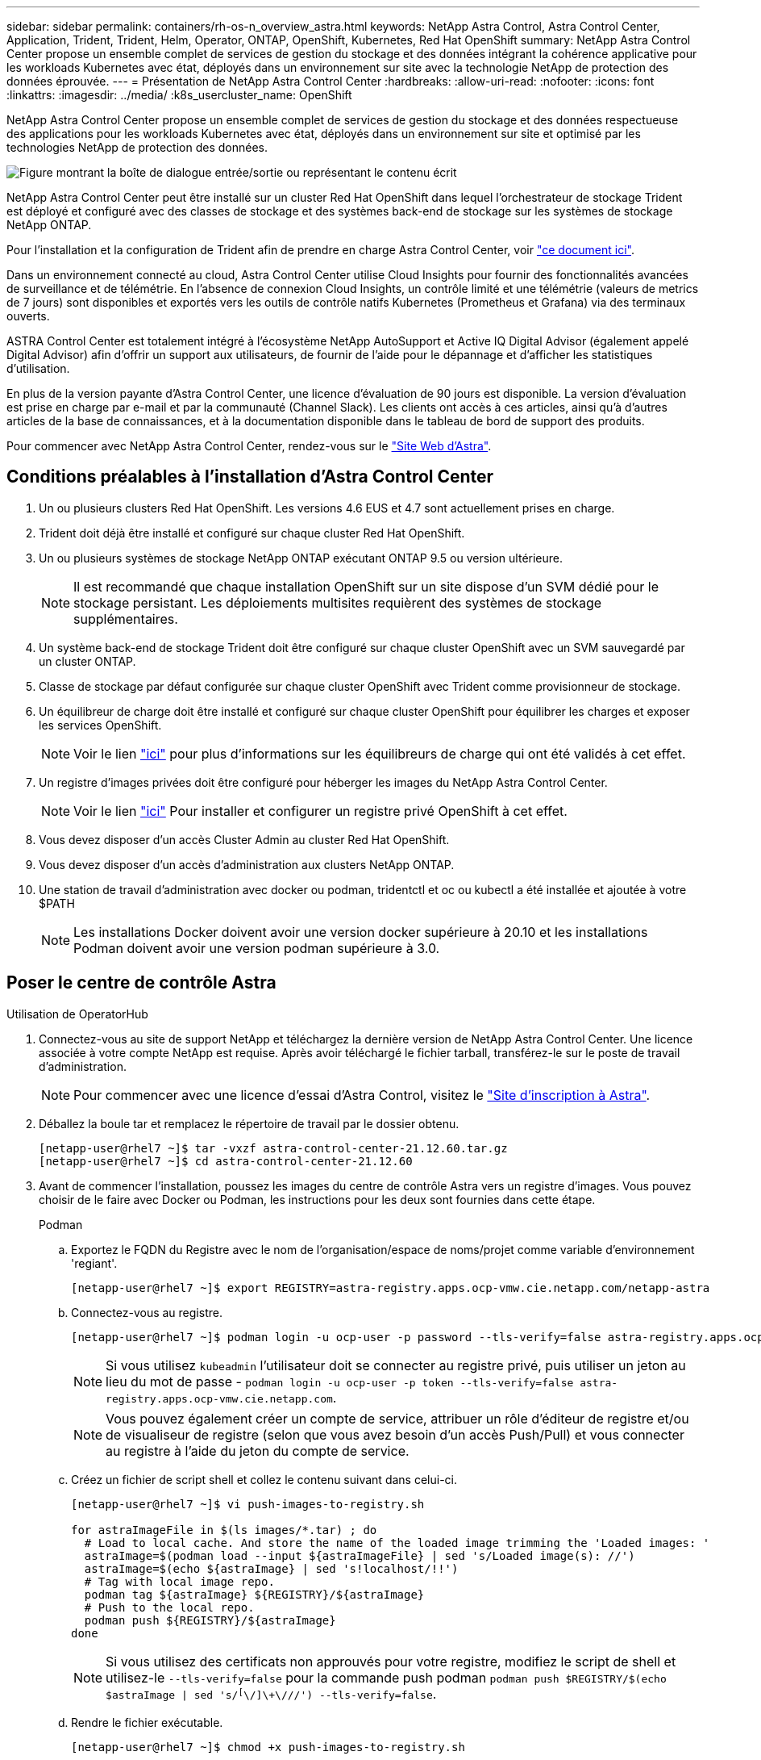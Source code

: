 ---
sidebar: sidebar 
permalink: containers/rh-os-n_overview_astra.html 
keywords: NetApp Astra Control, Astra Control Center, Application, Trident, Trident, Helm, Operator, ONTAP, OpenShift, Kubernetes, Red Hat OpenShift 
summary: NetApp Astra Control Center propose un ensemble complet de services de gestion du stockage et des données intégrant la cohérence applicative pour les workloads Kubernetes avec état, déployés dans un environnement sur site avec la technologie NetApp de protection des données éprouvée. 
---
= Présentation de NetApp Astra Control Center
:hardbreaks:
:allow-uri-read: 
:nofooter: 
:icons: font
:linkattrs: 
:imagesdir: ../media/
:k8s_usercluster_name: OpenShift


[role="lead"]
NetApp Astra Control Center propose un ensemble complet de services de gestion du stockage et des données respectueuse des applications pour les workloads Kubernetes avec état, déployés dans un environnement sur site et optimisé par les technologies NetApp de protection des données.

image:redhat_openshift_image44.png["Figure montrant la boîte de dialogue entrée/sortie ou représentant le contenu écrit"]

NetApp Astra Control Center peut être installé sur un cluster Red Hat OpenShift dans lequel l'orchestrateur de stockage Trident est déployé et configuré avec des classes de stockage et des systèmes back-end de stockage sur les systèmes de stockage NetApp ONTAP.

Pour l'installation et la configuration de Trident afin de prendre en charge Astra Control Center, voir link:rh-os-n_overview_trident.html["ce document ici"^].

Dans un environnement connecté au cloud, Astra Control Center utilise Cloud Insights pour fournir des fonctionnalités avancées de surveillance et de télémétrie. En l'absence de connexion Cloud Insights, un contrôle limité et une télémétrie (valeurs de metrics de 7 jours) sont disponibles et exportés vers les outils de contrôle natifs Kubernetes (Prometheus et Grafana) via des terminaux ouverts.

ASTRA Control Center est totalement intégré à l'écosystème NetApp AutoSupport et Active IQ Digital Advisor (également appelé Digital Advisor) afin d'offrir un support aux utilisateurs, de fournir de l'aide pour le dépannage et d'afficher les statistiques d'utilisation.

En plus de la version payante d'Astra Control Center, une licence d'évaluation de 90 jours est disponible. La version d'évaluation est prise en charge par e-mail et par la communauté (Channel Slack). Les clients ont accès à ces articles, ainsi qu'à d'autres articles de la base de connaissances, et à la documentation disponible dans le tableau de bord de support des produits.

Pour commencer avec NetApp Astra Control Center, rendez-vous sur le link:https://cloud.netapp.com/astra["Site Web d'Astra"^].



== Conditions préalables à l'installation d'Astra Control Center

. Un ou plusieurs clusters Red Hat OpenShift. Les versions 4.6 EUS et 4.7 sont actuellement prises en charge.
. Trident doit déjà être installé et configuré sur chaque cluster Red Hat OpenShift.
. Un ou plusieurs systèmes de stockage NetApp ONTAP exécutant ONTAP 9.5 ou version ultérieure.
+

NOTE: Il est recommandé que chaque installation OpenShift sur un site dispose d'un SVM dédié pour le stockage persistant. Les déploiements multisites requièrent des systèmes de stockage supplémentaires.

. Un système back-end de stockage Trident doit être configuré sur chaque cluster OpenShift avec un SVM sauvegardé par un cluster ONTAP.
. Classe de stockage par défaut configurée sur chaque cluster OpenShift avec Trident comme provisionneur de stockage.
. Un équilibreur de charge doit être installé et configuré sur chaque cluster OpenShift pour équilibrer les charges et exposer les services OpenShift.
+

NOTE: Voir le lien link:rh-os-n_load_balancers.html["ici"] pour plus d'informations sur les équilibreurs de charge qui ont été validés à cet effet.

. Un registre d'images privées doit être configuré pour héberger les images du NetApp Astra Control Center.
+

NOTE: Voir le lien link:rh-os-n_private_registry.html["ici"] Pour installer et configurer un registre privé OpenShift à cet effet.

. Vous devez disposer d'un accès Cluster Admin au cluster Red Hat OpenShift.
. Vous devez disposer d'un accès d'administration aux clusters NetApp ONTAP.
. Une station de travail d'administration avec docker ou podman, tridentctl et oc ou kubectl a été installée et ajoutée à votre $PATH
+

NOTE: Les installations Docker doivent avoir une version docker supérieure à 20.10 et les installations Podman doivent avoir une version podman supérieure à 3.0.





== Poser le centre de contrôle Astra

[role="tabbed-block"]
====
.Utilisation de OperatorHub
--
. Connectez-vous au site de support NetApp et téléchargez la dernière version de NetApp Astra Control Center. Une licence associée à votre compte NetApp est requise. Après avoir téléchargé le fichier tarball, transférez-le sur le poste de travail d'administration.
+

NOTE: Pour commencer avec une licence d'essai d'Astra Control, visitez le https://cloud.netapp.com/astra-register["Site d'inscription à Astra"^].

. Déballez la boule tar et remplacez le répertoire de travail par le dossier obtenu.
+
[listing]
----
[netapp-user@rhel7 ~]$ tar -vxzf astra-control-center-21.12.60.tar.gz
[netapp-user@rhel7 ~]$ cd astra-control-center-21.12.60
----
. Avant de commencer l'installation, poussez les images du centre de contrôle Astra vers un registre d'images. Vous pouvez choisir de le faire avec Docker ou Podman, les instructions pour les deux sont fournies dans cette étape.
+
[]
=====
.Podman
.. Exportez le FQDN du Registre avec le nom de l'organisation/espace de noms/projet comme variable d'environnement 'regiant'.
+
[listing]
----
[netapp-user@rhel7 ~]$ export REGISTRY=astra-registry.apps.ocp-vmw.cie.netapp.com/netapp-astra
----
.. Connectez-vous au registre.
+
[listing]
----
[netapp-user@rhel7 ~]$ podman login -u ocp-user -p password --tls-verify=false astra-registry.apps.ocp-vmw.cie.netapp.com
----
+

NOTE: Si vous utilisez `kubeadmin` l'utilisateur doit se connecter au registre privé, puis utiliser un jeton au lieu du mot de passe - `podman login -u ocp-user -p token --tls-verify=false astra-registry.apps.ocp-vmw.cie.netapp.com`.

+

NOTE: Vous pouvez également créer un compte de service, attribuer un rôle d'éditeur de registre et/ou de visualiseur de registre (selon que vous avez besoin d'un accès Push/Pull) et vous connecter au registre à l'aide du jeton du compte de service.

.. Créez un fichier de script shell et collez le contenu suivant dans celui-ci.
+
[listing]
----
[netapp-user@rhel7 ~]$ vi push-images-to-registry.sh

for astraImageFile in $(ls images/*.tar) ; do
  # Load to local cache. And store the name of the loaded image trimming the 'Loaded images: '
  astraImage=$(podman load --input ${astraImageFile} | sed 's/Loaded image(s): //')
  astraImage=$(echo ${astraImage} | sed 's!localhost/!!')
  # Tag with local image repo.
  podman tag ${astraImage} ${REGISTRY}/${astraImage}
  # Push to the local repo.
  podman push ${REGISTRY}/${astraImage}
done
----
+

NOTE: Si vous utilisez des certificats non approuvés pour votre registre, modifiez le script de shell et utilisez-le `--tls-verify=false` pour la commande push podman `podman push $REGISTRY/$(echo $astraImage | sed 's/^[^\/]\+\///') --tls-verify=false`.

.. Rendre le fichier exécutable.
+
[listing]
----
[netapp-user@rhel7 ~]$ chmod +x push-images-to-registry.sh
----
.. Exécutez le script de shell.
+
[listing]
----
[netapp-user@rhel7 ~]$ ./push-images-to-registry.sh
----


=====
+
[]
=====
.Docker
.. Exportez le FQDN du Registre avec le nom de l'organisation/espace de noms/projet comme variable d'environnement 'regiant'.
+
[listing]
----
[netapp-user@rhel7 ~]$ export REGISTRY=astra-registry.apps.ocp-vmw.cie.netapp.com/netapp-astra
----
.. Connectez-vous au registre.
+
[listing]
----
[netapp-user@rhel7 ~]$ docker login -u ocp-user -p password astra-registry.apps.ocp-vmw.cie.netapp.com
----
+

NOTE: Si vous utilisez `kubeadmin` l'utilisateur doit se connecter au registre privé, puis utiliser un jeton au lieu du mot de passe - `docker login -u ocp-user -p token astra-registry.apps.ocp-vmw.cie.netapp.com`.

+

NOTE: Vous pouvez également créer un compte de service, attribuer un rôle d'éditeur de registre et/ou de visualiseur de registre (selon que vous avez besoin d'un accès Push/Pull) et vous connecter au registre à l'aide du jeton du compte de service.

.. Créez un fichier de script shell et collez le contenu suivant dans celui-ci.
+
[listing]
----
[netapp-user@rhel7 ~]$ vi push-images-to-registry.sh

for astraImageFile in $(ls images/*.tar) ; do
  # Load to local cache. And store the name of the loaded image trimming the 'Loaded images: '
  astraImage=$(docker load --input ${astraImageFile} | sed 's/Loaded image: //')
  astraImage=$(echo ${astraImage} | sed 's!localhost/!!')
  # Tag with local image repo.
  docker tag ${astraImage} ${REGISTRY}/${astraImage}
  # Push to the local repo.
  docker push ${REGISTRY}/${astraImage}
done
----
.. Rendre le fichier exécutable.
+
[listing]
----
[netapp-user@rhel7 ~]$ chmod +x push-images-to-registry.sh
----
.. Exécutez le script de shell.
+
[listing]
----
[netapp-user@rhel7 ~]$ ./push-images-to-registry.sh
----


=====


. Lorsque vous utilisez des registres d'images privés qui ne sont pas de confiance publique, chargez les certificats TLS du registre d'images sur les nœuds OpenShift. Pour ce faire, créez une config map dans l'espace de noms openshift-config à l'aide des certificats TLS et installez-la sur la configuration d'images du cluster pour que le certificat soit fiable.
+
[listing]
----
[netapp-user@rhel7 ~]$ oc create configmap default-ingress-ca -n openshift-config --from-file=astra-registry.apps.ocp-vmw.cie.netapp.com=tls.crt

[netapp-user@rhel7 ~]$ oc patch image.config.openshift.io/cluster --patch '{"spec":{"additionalTrustedCA":{"name":"default-ingress-ca"}}}' --type=merge
----
+

NOTE: Si vous utilisez un registre interne OpenShift avec des certificats TLS par défaut de l'opérateur d'entrée portant une route, vous devez suivre l'étape précédente pour corriger le nom d'hôte de la route. Pour extraire les certificats de l'opérateur Ingress, vous pouvez utiliser la commande `oc extract secret/router-ca --keys=tls.crt -n openshift-ingress-operator`.

. Créer un espace de noms `netapp-acc-operator` Pour Astra Control Center.
+
[listing]
----
[netapp-user@rhel7 ~]$ oc create ns netapp-acc-operator

namespace/netapp-acc-operator created
----
. Créez un secret avec des informations d'identification pour vous connecter au registre d'images dans `netapp-acc-operator` espace de noms.
+
[listing]
----
[netapp-user@rhel7 ~]$ oc create secret docker-registry astra-registry-cred --docker-server=astra-registry.apps.ocp-vmw.cie.netapp.com --docker-username=ocp-user --docker-password=password -n netapp-acc-operator

secret/astra-registry-cred created
----
. Connectez-vous à la console IUG de Red Hat OpenShift avec un accès cluster-admin.
. Sélectionnez Administrateur dans la liste déroulante perspective.
. Accédez à Operators > OperatorHub et recherchez Astra.
+
image:redhat_openshift_image45.jpg["OpenShift Operator Hub"]

. Sélectionnez `netapp-acc-operator` mosaïque et clic `Install`.
+
image:redhat_openshift_image123.jpg["Carreau de l'opérateur ACC"]

. Sur l'écran installer l'opérateur, acceptez tous les paramètres par défaut et cliquez sur `Install`.
+
image:redhat_openshift_image124.jpg["Détails de l'utilisateur ACC"]

. Attendre la fin de l'installation par l'opérateur.
+
image:redhat_openshift_image125.jpg["L'opérateur ACC attend la pose"]

. Une fois l'installation de l'opérateur réussie, cliquez sur `View Operator`.
+
image:redhat_openshift_image126.jpg["Installation de l'ACC terminée"]

. Cliquez ensuite sur `Create Instance` Dans la mosaïque Astra Control Center du conducteur.
+
image:redhat_openshift_image127.jpg["Créer une instance ACC"]

. Remplissez le `Create AstraControlCenter` et cliquez sur `Create`.
+
.. Vous pouvez modifier le nom de l'instance du Centre de contrôle Astra.
.. Vous pouvez éventuellement activer ou désactiver Auto support. Il est recommandé de conserver la fonctionnalité Auto support.
.. Saisissez le nom de domaine complet pour Astra Control Center.
.. Accédez à la version du Centre de contrôle Astra ; la dernière est affichée par défaut.
.. Entrez un nom de compte pour le centre de contrôle Astra et des détails d'administrateur tels que le prénom, le nom et l'adresse e-mail.
.. Entrez la règle de récupération du volume. La valeur par défaut est conservation.
.. Dans le Registre d'images, entrez le FQDN de votre registre ainsi que le nom d'organisation tel qu'il a été donné lors de l'envoi des images au Registre (dans cet exemple, `astra-registry.apps.ocp-vmw.cie.netapp.com/netapp-astra`)
.. Si vous utilisez un registre qui nécessite une authentification, entrez le nom secret dans la section Registre d'images.
.. Configurez les options d'échelle pour les limites de ressources Astra Control Center.
.. Entrez le nom de la classe de stockage si vous souhaitez placer des ESV sur une classe de stockage non-défaut.
.. Définissez les préférences de gestion de CRD.
+
image:redhat_openshift_image128.jpg["Créer une instance ACC"]

+
image:redhat_openshift_image129.jpg["Créer une instance ACC"]





--
.Automatisation [Ansible]
--
. Pour déployer Astra Control Center sur un playbooks Ansible, vous devez utiliser un ordinateur Ubuntu/RHEL avec Ansible installé. Suivre les procédures link:../automation/getting-started.html["ici"] Pour Ubuntu et RHEL.
. Clonez le référentiel GitHub qui héberge le contenu Ansible.
+
[source, cli]
----
git clone https://github.com/NetApp-Automation/na_astra_control_suite.git
----
. Connectez-vous au site de support NetApp et téléchargez la dernière version de NetApp Astra Control Center. Une licence associée à votre compte NetApp est requise. Après avoir téléchargé le tarball, transférez-le sur le poste de travail.
+

NOTE: Pour commencer avec une licence d'essai d'Astra Control, visitez le https://cloud.netapp.com/astra-register["Site d'inscription à Astra"^].

. Créez ou obtenez le fichier kubeconfig avec un accès administrateur au cluster OpenShift sur lequel vous devez installer Astra Control Center.
. Remplacez le répertoire par na_astra_control_suite.
+
[source, cli]
----
cd na_astra_control_suite
----
. Modifiez le `vars/vars.yml` et remplissez les variables avec les informations requises.
+
[source, cli]
----
#Define whether or not to push the Astra Control Center images to your private registry [Allowed values: yes, no]
push_images: yes

#The directory hosting the Astra Control Center installer
installer_directory: /home/admin/

#Specify the ingress type. Allowed values - "AccTraefik" or "Generic"
#"AccTraefik" if you want the installer to create a LoadBalancer type service to access ACC, requires MetalLB or similar.
#"Generic" if you want to create or configure ingress controller yourself, installer just creates a ClusterIP service for traefik.
ingress_type: "AccTraefik"

#Name of the Astra Control Center installer (Do not include the extension, just the name)
astra_tar_ball_name: astra-control-center-22.04.0

#The complete path to the kubeconfig file of the kubernetes/openshift cluster Astra Control Center needs to be installed to.
hosting_k8s_cluster_kubeconfig_path: /home/admin/cluster-kubeconfig.yml

#Namespace in which Astra Control Center is to be installed
astra_namespace: netapp-astra-cc

#Astra Control Center Resources Scaler. Leave it blank if you want to accept the Default setting.
astra_resources_scaler: Default

#Storageclass to be used for Astra Control Center PVCs, it must be created before running the playbook [Leave it blank if you want the PVCs to use default storageclass]
astra_trident_storageclass: basic

#Reclaim Policy for Astra Control Center Persistent Volumes [Allowed values: Retain, Delete]
storageclass_reclaim_policy: Retain

#Private Registry Details
astra_registry_name: "docker.io"

#Whether the private registry requires credentials [Allowed values: yes, no]
require_reg_creds: yes

#If require_reg_creds is yes, then define the container image registry credentials
#Usually, the registry namespace and usernames are same for individual users
astra_registry_namespace: "registry-user"
astra_registry_username: "registry-user"
astra_registry_password: "password"

#Kuberenets/OpenShift secret name for Astra Control Center
#This name will be assigned to the K8s secret created by the playbook
astra_registry_secret_name: "astra-registry-credentials"

#Astra Control Center FQDN
acc_fqdn_address: astra-control-center.cie.netapp.com

#Name of the Astra Control Center instance
acc_account_name: ACC Account Name

#Administrator details for Astra Control Center
admin_email_address: admin@example.com
admin_first_name: Admin
admin_last_name: Admin
----
. Utilisez le PlayBook pour déployer le centre de contrôle Astra. Le PlayBook requiert des privilèges root pour certaines configurations.
+
Si l'utilisateur exécutant le PlayBook est root ou a configuré un sudo sans mot de passe, exécutez la commande suivante pour exécuter le PlayBook.

+
[source, cli]
----
ansible-playbook install_acc_playbook.yml
----
+
Si l'accès sudo basé sur un mot de passe est configuré, exécutez la commande suivante pour exécuter le PlayBook, puis saisissez le mot de passe sudo.

+
[source, cli]
----
ansible-playbook install_acc_playbook.yml -K
----


--
====


=== Après l'installation

. L'installation peut prendre plusieurs minutes. Vérifier que tous les pods et services dans le `netapp-astra-cc` les espaces de noms sont opérationnels.
+
[listing]
----
[netapp-user@rhel7 ~]$ oc get all -n netapp-astra-cc
----
. Vérifier le `acc-operator-controller-manager` journaux pour vérifier que l'installation est terminée.
+
[listing]
----
[netapp-user@rhel7 ~]$ oc logs deploy/acc-operator-controller-manager -n netapp-acc-operator -c manager -f
----
+

NOTE: Le message suivant indique que le centre de contrôle Astra a été installé avec succès.

+
[listing]
----
{"level":"info","ts":1624054318.029971,"logger":"controllers.AstraControlCenter","msg":"Successfully Reconciled AstraControlCenter in [seconds]s","AstraControlCenter":"netapp-astra-cc/astra","ae.Version":"[21.12.60]"}
----
. Le nom d'utilisateur pour la connexion à Astra Control Center est l'adresse électronique de l'administrateur fournie dans le fichier CRD et le mot de passe est une chaîne `ACC-` Joint à l'UUID du centre de contrôle Astra. Exécutez la commande suivante :
+
[listing]
----
[netapp-user@rhel7 ~]$ oc get astracontrolcenters -n netapp-astra-cc
NAME    UUID
astra   345c55a5-bf2e-21f0-84b8-b6f2bce5e95f
----
+

NOTE: Dans cet exemple, le mot de passe est `ACC-345c55a5-bf2e-21f0-84b8-b6f2bce5e95f`.

. Procurez-vous l'IP d'équilibrage de charge du service traefik.
+
[listing]
----
[netapp-user@rhel7 ~]$ oc get svc -n netapp-astra-cc | egrep 'EXTERNAL|traefik'

NAME                                       TYPE           CLUSTER-IP       EXTERNAL-IP     PORT(S)                                                                   AGE
traefik                                    LoadBalancer   172.30.99.142    10.61.186.181   80:30343/TCP,443:30060/TCP                                                16m
----
. Ajoutez une entrée dans le serveur DNS pointant le FQDN fourni dans le fichier CRD Astra Control Center vers le `EXTERNAL-IP` du service de trafik.
+
image:redhat_openshift_image122.jpg["Ajouter une entrée DNS pour l'interface utilisateur graphique ACC"]

. Connectez-vous à l'interface graphique d'Astra Control Center en parcourant son FQDN.
+
image:redhat_openshift_image87.jpg["Connexion au centre de contrôle Astra"]

. Lorsque vous vous connectez à l'interface graphique d'Astra Control Center pour la première fois à l'aide de l'adresse e-mail d'administration fournie dans CRD, vous devez modifier le mot de passe.
+
image:redhat_openshift_image88.jpg["Modification obligatoire du mot de passe du centre de contrôle Astra"]

. Si vous souhaitez ajouter un utilisateur au Centre de contrôle Astra, accédez à compte > utilisateurs, cliquez sur Ajouter, entrez les détails de l'utilisateur et cliquez sur Ajouter.
+
image:redhat_openshift_image89.jpg["Créer un utilisateur avec Astra Control Center"]

. Astra Control Center requiert une licence pour toutes ses fonctionnalités. Pour ajouter une licence, accédez à compte > Licence, cliquez sur Ajouter une licence et téléchargez le fichier de licence.
+
image:redhat_openshift_image90.jpg["Astra Control Center ajoute une licence"]

+

NOTE: En cas de problème avec l'installation ou la configuration de NetApp Astra Control Center, la base de connaissances des problèmes connus est disponible https://kb.netapp.com/Advice_and_Troubleshooting/Cloud_Services/Astra["ici"].



